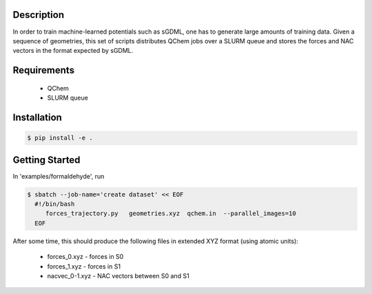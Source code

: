 
Description
-----------
In order to train machine-learned potentials such as sGDML, one has to generate
large amounts of training data. Given a sequence of geometries, this
set of scripts distributes QChem jobs over a SLURM queue and stores
the forces and NAC vectors in the format expected by sGDML. 

Requirements
------------

 * QChem
 * SLURM queue

Installation
------------
.. code-block:: bash

   $ pip install -e .
   
Getting Started
---------------

In 'examples/formaldehyde', run

.. code-block:: bash

   $ sbatch --job-name='create dataset' << EOF
     #!/bin/bash
	forces_trajectory.py   geometries.xyz  qchem.in  --parallel_images=10
     EOF

After some time, this should produce the following files in extended XYZ format (using atomic units):

 * forces_0.xyz      -   forces in S0
 * forces_1.xyz      -   forces in S1
 * nacvec_0-1.xyz    -   NAC vectors between S0 and S1




